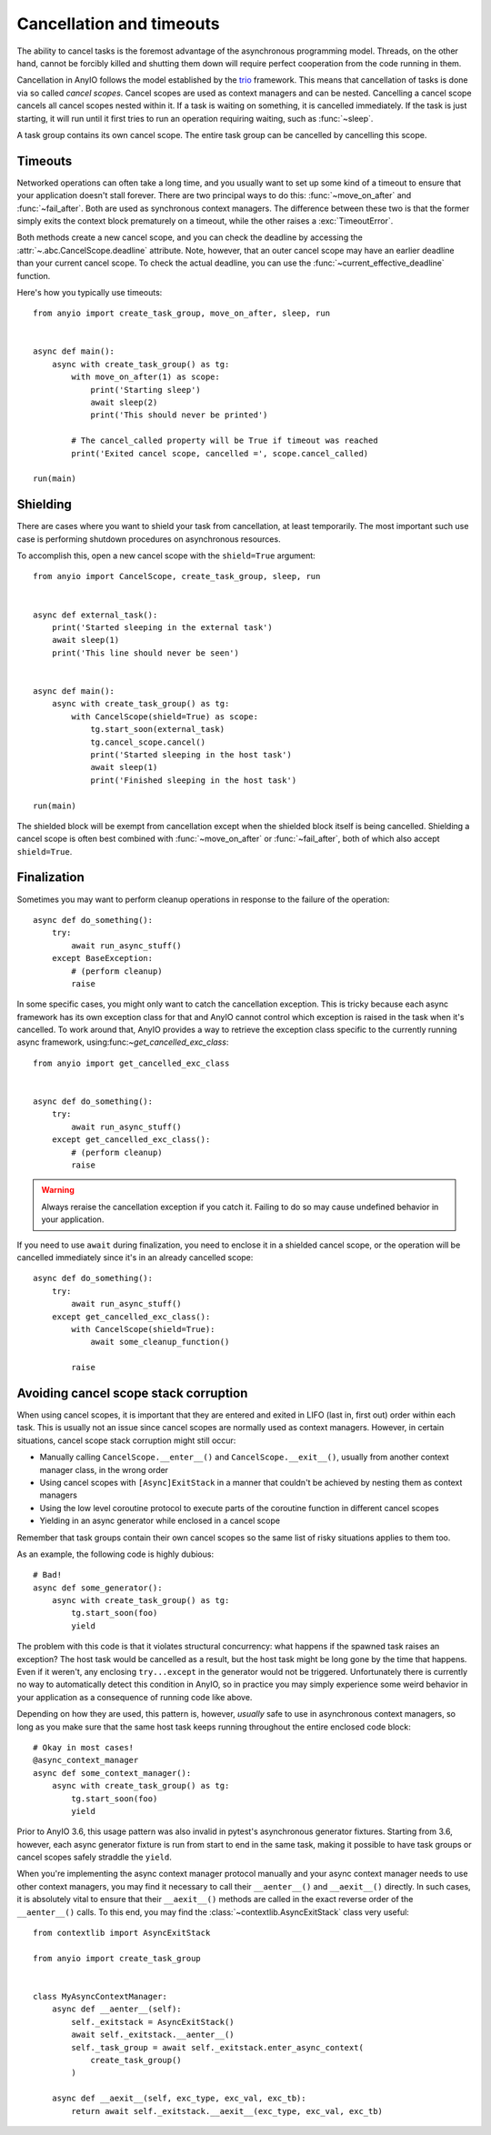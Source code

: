 Cancellation and timeouts
=========================

.. py:currentmodule:: anyio

The ability to cancel tasks is the foremost advantage of the asynchronous programming
model. Threads, on the other hand, cannot be forcibly killed and shutting them down will
require perfect cooperation from the code running in them.

Cancellation in AnyIO follows the model established by the trio_ framework. This means
that cancellation of tasks is done via so called *cancel scopes*. Cancel scopes are used
as context managers and can be nested. Cancelling a cancel scope cancels all cancel
scopes nested within it. If a task is waiting on something, it is cancelled immediately.
If the task is just starting, it will run until it first tries to run an operation
requiring waiting, such as :func:`~sleep`.

A task group contains its own cancel scope. The entire task group can be cancelled by
cancelling this scope.

.. _trio: https://trio.readthedocs.io/en/latest/reference-core.html#cancellation-and-timeouts

Timeouts
--------

Networked operations can often take a long time, and you usually want to set up some
kind of a timeout to ensure that your application doesn't stall forever. There are two
principal ways to do this: :func:`~move_on_after` and :func:`~fail_after`. Both are used
as synchronous context managers. The difference between these two is that the former
simply exits the context block prematurely on a timeout, while the other raises a
:exc:`TimeoutError`.

Both methods create a new cancel scope, and you can check the deadline by accessing the
:attr:`~.abc.CancelScope.deadline` attribute. Note, however, that an outer cancel scope
may have an earlier deadline than your current cancel scope. To check the actual
deadline, you can use the :func:`~current_effective_deadline` function.

Here's how you typically use timeouts::

    from anyio import create_task_group, move_on_after, sleep, run


    async def main():
        async with create_task_group() as tg:
            with move_on_after(1) as scope:
                print('Starting sleep')
                await sleep(2)
                print('This should never be printed')

            # The cancel_called property will be True if timeout was reached
            print('Exited cancel scope, cancelled =', scope.cancel_called)

    run(main)

Shielding
---------

There are cases where you want to shield your task from cancellation, at least
temporarily. The most important such use case is performing shutdown procedures on
asynchronous resources.

To accomplish this, open a new cancel scope with the ``shield=True`` argument::

    from anyio import CancelScope, create_task_group, sleep, run


    async def external_task():
        print('Started sleeping in the external task')
        await sleep(1)
        print('This line should never be seen')


    async def main():
        async with create_task_group() as tg:
            with CancelScope(shield=True) as scope:
                tg.start_soon(external_task)
                tg.cancel_scope.cancel()
                print('Started sleeping in the host task')
                await sleep(1)
                print('Finished sleeping in the host task')

    run(main)

The shielded block will be exempt from cancellation except when the shielded block
itself is being cancelled. Shielding a cancel scope is often best combined with
:func:`~move_on_after` or :func:`~fail_after`, both of which also accept
``shield=True``.

Finalization
------------

Sometimes you may want to perform cleanup operations in response to the failure of the
operation::

    async def do_something():
        try:
            await run_async_stuff()
        except BaseException:
            # (perform cleanup)
            raise

In some specific cases, you might only want to catch the cancellation exception. This is
tricky because each async framework has its own exception class for that and AnyIO
cannot control which exception is raised in the task when it's cancelled. To work around
that, AnyIO provides a way to retrieve the exception class specific to the currently
running async framework, using:func:`~get_cancelled_exc_class`::

    from anyio import get_cancelled_exc_class


    async def do_something():
        try:
            await run_async_stuff()
        except get_cancelled_exc_class():
            # (perform cleanup)
            raise

.. warning:: Always reraise the cancellation exception if you catch it. Failing to do so
    may cause undefined behavior in your application.

If you need to use ``await`` during finalization, you need to enclose it in a shielded
cancel scope, or the operation will be cancelled immediately since it's in an already
cancelled scope::

    async def do_something():
        try:
            await run_async_stuff()
        except get_cancelled_exc_class():
            with CancelScope(shield=True):
                await some_cleanup_function()

            raise

Avoiding cancel scope stack corruption
--------------------------------------

When using cancel scopes, it is important that they are entered and exited in LIFO (last
in, first out) order within each task. This is usually not an issue since cancel scopes
are normally used as context managers. However, in certain situations, cancel scope
stack corruption might still occur:

* Manually calling ``CancelScope.__enter__()`` and ``CancelScope.__exit__()``, usually
  from another context manager class, in the wrong order
* Using cancel scopes with ``[Async]ExitStack`` in a manner that couldn't be achieved by
  nesting them as context managers
* Using the low level coroutine protocol to execute parts of the coroutine function in
  different cancel scopes
* Yielding in an async generator while enclosed in a cancel scope

Remember that task groups contain their own cancel scopes so the same list of risky
situations applies to them too.

As an example, the following code is highly dubious::

    # Bad!
    async def some_generator():
        async with create_task_group() as tg:
            tg.start_soon(foo)
            yield

The problem with this code is that it violates structural concurrency: what happens if
the spawned task raises an exception? The host task would be cancelled as a result, but
the host task might be long gone by the time that happens. Even if it weren't, any
enclosing ``try...except`` in the generator would not be triggered. Unfortunately there
is currently no way to automatically detect this condition in AnyIO, so in practice you
may simply experience some weird behavior in your application as a consequence of
running code like above.

Depending on how they are used, this pattern is, however, *usually* safe to use in
asynchronous context managers, so long as you make sure that the same host task keeps
running throughout the entire enclosed code block::

    # Okay in most cases!
    @async_context_manager
    async def some_context_manager():
        async with create_task_group() as tg:
            tg.start_soon(foo)
            yield

Prior to AnyIO 3.6, this usage pattern was also invalid in pytest's asynchronous
generator fixtures. Starting from 3.6, however, each async generator fixture is run from
start to end in the same task, making it possible to have task groups or cancel scopes
safely straddle the ``yield``.

When you're implementing the async context manager protocol manually and your async
context manager needs to use other context managers, you may find it necessary to call
their ``__aenter__()`` and ``__aexit__()`` directly. In such cases, it is absolutely
vital to ensure that their ``__aexit__()`` methods are called in the exact reverse order
of the ``__aenter__()`` calls. To this end, you may find the
:class:`~contextlib.AsyncExitStack` class very useful::

    from contextlib import AsyncExitStack

    from anyio import create_task_group


    class MyAsyncContextManager:
        async def __aenter__(self):
            self._exitstack = AsyncExitStack()
            await self._exitstack.__aenter__()
            self._task_group = await self._exitstack.enter_async_context(
                create_task_group()
            )

        async def __aexit__(self, exc_type, exc_val, exc_tb):
            return await self._exitstack.__aexit__(exc_type, exc_val, exc_tb)
